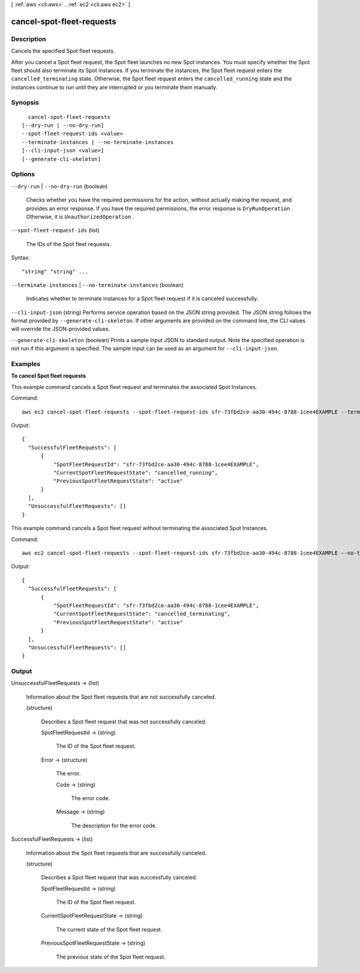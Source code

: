 [ :ref:`aws <cli:aws>` . :ref:`ec2 <cli:aws ec2>` ]

.. _cli:aws ec2 cancel-spot-fleet-requests:


**************************
cancel-spot-fleet-requests
**************************



===========
Description
===========



Cancels the specified Spot fleet requests.

 

After you cancel a Spot fleet request, the Spot fleet launches no new Spot instances. You must specify whether the Spot fleet should also terminate its Spot instances. If you terminate the instances, the Spot fleet request enters the ``cancelled_terminating`` state. Otherwise, the Spot fleet request enters the ``cancelled_running`` state and the instances continue to run until they are interrupted or you terminate them manually.



========
Synopsis
========

::

    cancel-spot-fleet-requests
  [--dry-run | --no-dry-run]
  --spot-fleet-request-ids <value>
  --terminate-instances | --no-terminate-instances
  [--cli-input-json <value>]
  [--generate-cli-skeleton]




=======
Options
=======

``--dry-run`` | ``--no-dry-run`` (boolean)


  Checks whether you have the required permissions for the action, without actually making the request, and provides an error response. If you have the required permissions, the error response is ``DryRunOperation`` . Otherwise, it is ``UnauthorizedOperation`` .

  

``--spot-fleet-request-ids`` (list)


  The IDs of the Spot fleet requests.

  



Syntax::

  "string" "string" ...



``--terminate-instances`` | ``--no-terminate-instances`` (boolean)


  Indicates whether to terminate instances for a Spot fleet request if it is canceled successfully.

  

``--cli-input-json`` (string)
Performs service operation based on the JSON string provided. The JSON string follows the format provided by ``--generate-cli-skeleton``. If other arguments are provided on the command line, the CLI values will override the JSON-provided values.

``--generate-cli-skeleton`` (boolean)
Prints a sample input JSON to standard output. Note the specified operation is not run if this argument is specified. The sample input can be used as an argument for ``--cli-input-json``.



========
Examples
========

**To cancel Spot fleet requests**

This example command cancels a Spot fleet request and terminates the associated Spot Instances.

Command::

  aws ec2 cancel-spot-fleet-requests --spot-fleet-request-ids sfr-73fbd2ce-aa30-494c-8788-1cee4EXAMPLE --terminate-instances

Output::

  {
    "SuccessfulFleetRequests": [
        {
            "SpotFleetRequestId": "sfr-73fbd2ce-aa30-494c-8788-1cee4EXAMPLE",
            "CurrentSpotFleetRequestState": "cancelled_running",
            "PreviousSpotFleetRequestState": "active"
        }
    ],
    "UnsuccessfulFleetRequests": []
  }

This example command cancels a Spot fleet request without terminating the associated Spot Instances.

Command::

  aws ec2 cancel-spot-fleet-requests --spot-fleet-request-ids sfr-73fbd2ce-aa30-494c-8788-1cee4EXAMPLE --no-terminate-instances

Output::

  {
    "SuccessfulFleetRequests": [
        {
            "SpotFleetRequestId": "sfr-73fbd2ce-aa30-494c-8788-1cee4EXAMPLE",
            "CurrentSpotFleetRequestState": "cancelled_terminating",
            "PreviousSpotFleetRequestState": "active"
        }
    ],
    "UnsuccessfulFleetRequests": []  
  }


======
Output
======

UnsuccessfulFleetRequests -> (list)

  

  Information about the Spot fleet requests that are not successfully canceled.

  

  (structure)

    

    Describes a Spot fleet request that was not successfully canceled.

    

    SpotFleetRequestId -> (string)

      

      The ID of the Spot fleet request.

      

      

    Error -> (structure)

      

      The error.

      

      Code -> (string)

        

        The error code.

        

        

      Message -> (string)

        

        The description for the error code.

        

        

      

    

  

SuccessfulFleetRequests -> (list)

  

  Information about the Spot fleet requests that are successfully canceled.

  

  (structure)

    

    Describes a Spot fleet request that was successfully canceled.

    

    SpotFleetRequestId -> (string)

      

      The ID of the Spot fleet request.

      

      

    CurrentSpotFleetRequestState -> (string)

      

      The current state of the Spot fleet request.

      

      

    PreviousSpotFleetRequestState -> (string)

      

      The previous state of the Spot fleet request.

      

      

    

  

